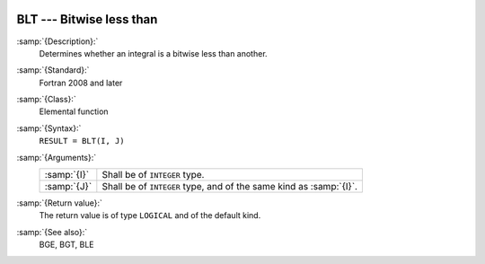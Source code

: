   .. _blt:

BLT --- Bitwise less than
*************************

.. index:: BLT

.. index:: bitwise comparison

:samp:`{Description}:`
  Determines whether an integral is a bitwise less than another.

:samp:`{Standard}:`
  Fortran 2008 and later

:samp:`{Class}:`
  Elemental function

:samp:`{Syntax}:`
  ``RESULT = BLT(I, J)``

:samp:`{Arguments}:`
  ===========  ==================================================
  :samp:`{I}`  Shall be of ``INTEGER`` type.
  :samp:`{J}`  Shall be of ``INTEGER`` type, and of the same kind
               as :samp:`{I}`.
  ===========  ==================================================

:samp:`{Return value}:`
  The return value is of type ``LOGICAL`` and of the default kind.

:samp:`{See also}:`
  BGE, 
  BGT, 
  BLE

